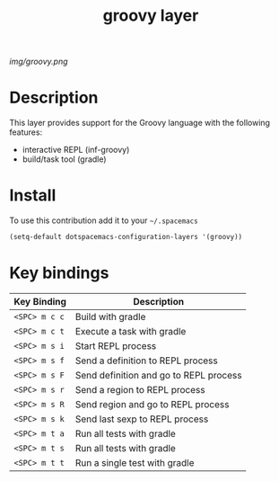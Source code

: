 #+TITLE: groovy layer
#+HTML_HEAD_EXTRA: <link rel="stylesheet" type="text/css" href="../css/readtheorg.css" />

#+CAPTION: logo

# The maximum height of the logo should be 200 pixels.
[[img/groovy.png]]

* Table of Contents                                        :TOC_4_org:noexport:
 - [[Description][Description]]
 - [[Install][Install]]
 - [[Key bindings][Key bindings]]

* Description
  This layer provides support for the Groovy language with the following features:
  - interactive REPL (inf-groovy)
  - build/task tool (gradle)

* Install
To use this contribution add it to your =~/.spacemacs=

#+begin_src emacs-lisp
  (setq-default dotspacemacs-configuration-layers '(groovy))
#+end_src

* Key bindings

| Key Binding     | Description                            |
|-----------------+----------------------------------------|
| ~<SPC> m c c~   | Build with gradle                      |
| ~<SPC> m c t~   | Execute a task with gradle             |
| ~<SPC> m s i~   | Start REPL process                     |
| ~<SPC> m s f~   | Send a definition to REPL process      |
| ~<SPC> m s F~   | Send definition and go to REPL process |
| ~<SPC> m s r~   | Send a region to REPL process          |
| ~<SPC> m s R~   | Send region and go to REPL process     |
| ~<SPC> m s k~   | Send last sexp to REPL process         |
| ~<SPC> m t a~   | Run all tests with gradle              |
| ~<SPC> m t s~   | Run all tests with gradle              |
| ~<SPC> m t t~   | Run a single test with gradle          |


